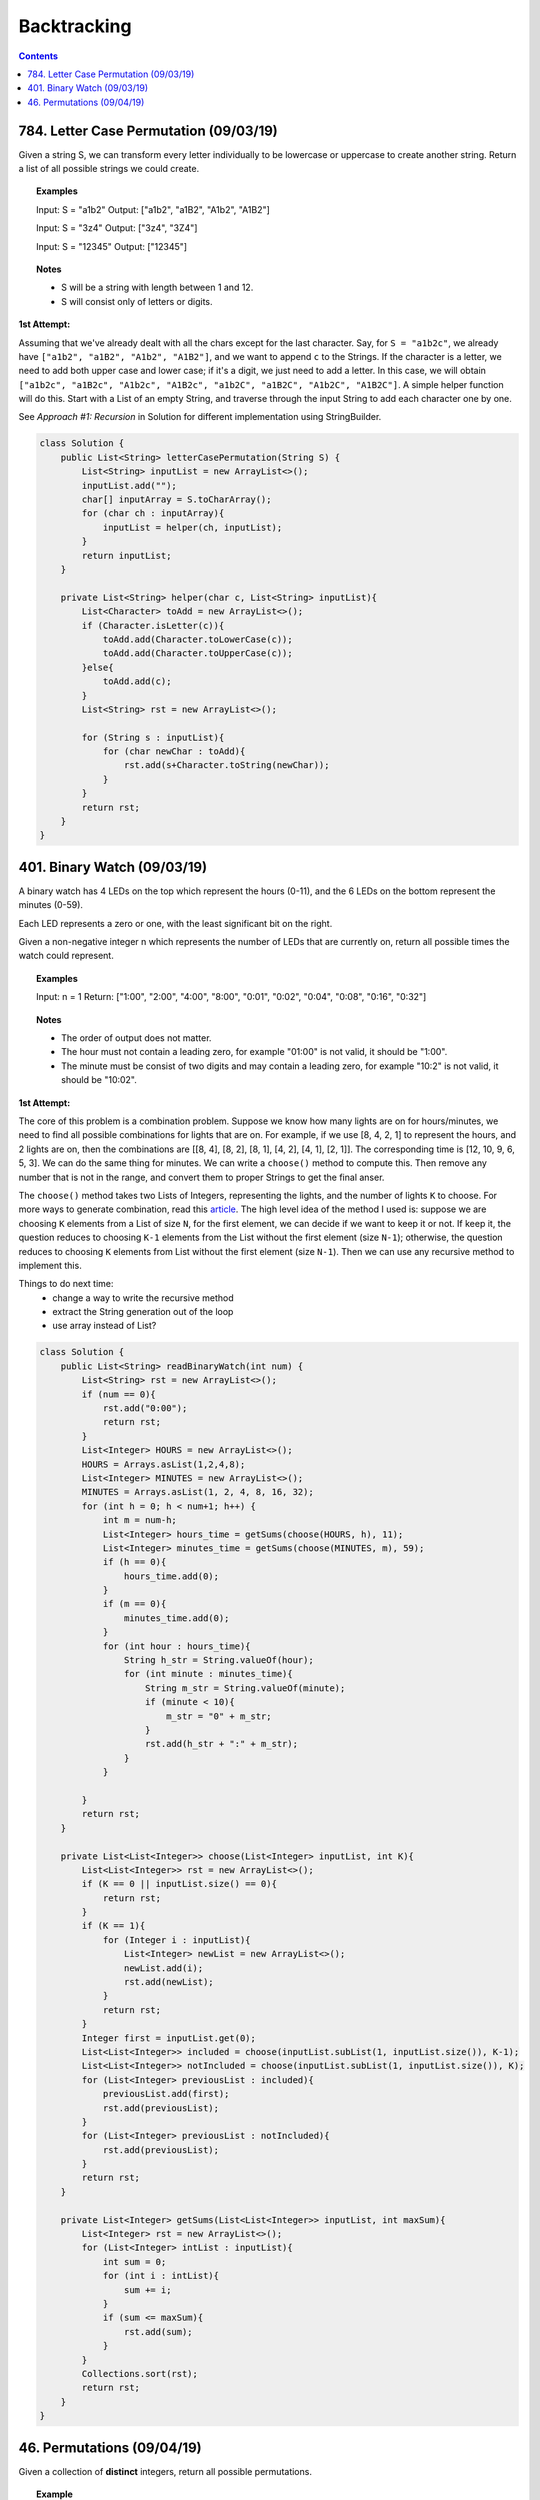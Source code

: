 ==================================
Backtracking
==================================

.. contents::

-----------------------------------------
784. Letter Case Permutation (09/03/19)
-----------------------------------------
Given a string S, we can transform every letter individually to be lowercase or uppercase to create another string.  Return a list of all possible strings we could create.

.. topic::  Examples

    Input: S = "a1b2"
    Output: ["a1b2", "a1B2", "A1b2", "A1B2"]

    Input: S = "3z4"
    Output: ["3z4", "3Z4"]

    Input: S = "12345"
    Output: ["12345"]

.. topic:: Notes

    - S will be a string with length between 1 and 12.
    - S will consist only of letters or digits.

**1st Attempt:**

Assuming that we've already dealt with all the chars except for the last character. Say, for ``S = "a1b2c"``, we already have ``["a1b2", "a1B2", "A1b2", "A1B2"]``, and we want to append ``c`` to the Strings. If the character is a letter, we need to add both upper case and lower case; if it's a digit, we just need to add a letter. In this case, we will obtain ``["a1b2c", "a1B2c", "A1b2c", "A1B2c", "a1b2C", "a1B2C", "A1b2C", "A1B2C"]``. A simple helper function will do this. Start with a List of an empty String, and traverse through the input String to add each character one by one.

See *Approach #1: Recursion* in Solution for different implementation using StringBuilder.

.. code-block:: java

    class Solution {
        public List<String> letterCasePermutation(String S) {
            List<String> inputList = new ArrayList<>();
            inputList.add("");
            char[] inputArray = S.toCharArray();
            for (char ch : inputArray){
                inputList = helper(ch, inputList);
            }
            return inputList;
        }
        
        private List<String> helper(char c, List<String> inputList){
            List<Character> toAdd = new ArrayList<>();
            if (Character.isLetter(c)){
                toAdd.add(Character.toLowerCase(c));
                toAdd.add(Character.toUpperCase(c));
            }else{
                toAdd.add(c);
            }
            List<String> rst = new ArrayList<>();

            for (String s : inputList){
                for (char newChar : toAdd){
                    rst.add(s+Character.toString(newChar));
                }
            }
            return rst;
        }
    }

-----------------------------------------
401. Binary Watch (09/03/19)
-----------------------------------------
A binary watch has 4 LEDs on the top which represent the hours (0-11), and the 6 LEDs on the bottom represent the minutes (0-59).

Each LED represents a zero or one, with the least significant bit on the right.

Given a non-negative integer n which represents the number of LEDs that are currently on, return all possible times the watch could represent.

.. topic::  Examples

    Input: n = 1
    Return: ["1:00", "2:00", "4:00", "8:00", "0:01", "0:02", "0:04", "0:08", "0:16", "0:32"]

.. topic:: Notes

    - The order of output does not matter.
    - The hour must not contain a leading zero, for example "01:00" is not valid, it should be "1:00".
    - The minute must be consist of two digits and may contain a leading zero, for example "10:2" is not valid, it should be "10:02".

**1st Attempt:**

The core of this problem is a combination problem. Suppose we know how many lights are on for hours/minutes, we need to find all possible combinations for lights that are on. For example, if we use [8, 4, 2, 1] to represent the hours, and 2 lights are on, then the combinations are [[8, 4], [8, 2], [8, 1], [4, 2], [4, 1], [2, 1]]. The corresponding time is [12, 10, 9, 6, 5, 3]. We can do the same thing for minutes. We can write a ``choose()`` method to compute this. Then remove any number that is not in the range, and convert them to proper Strings to get the final anser.

The ``choose()`` method takes two Lists of Integers, representing the lights, and the number of lights ``K`` to choose. For more ways to generate combination, read this `article <https://www.baeldung.com/java-combinations-algorithm>`_. The high level idea of the method I used is: suppose we are choosing ``K`` elements from a List of size ``N``, for the first element, we can decide if we want to keep it or not. If keep it, the question reduces to choosing ``K-1`` elements from the List without the first element (size ``N-1``); otherwise, the question reduces to choosing ``K`` elements from List without the first element (size ``N-1``). Then we can use any recursive method to implement this.

Things to do next time:
    - change a way to write the recursive method
    - extract the String generation out of the loop
    - use array instead of List?

.. code-block:: java

    class Solution {
        public List<String> readBinaryWatch(int num) {
            List<String> rst = new ArrayList<>();
            if (num == 0){
                rst.add("0:00");
                return rst;
            }
            List<Integer> HOURS = new ArrayList<>();
            HOURS = Arrays.asList(1,2,4,8);
            List<Integer> MINUTES = new ArrayList<>();
            MINUTES = Arrays.asList(1, 2, 4, 8, 16, 32);
            for (int h = 0; h < num+1; h++) {
                int m = num-h;
                List<Integer> hours_time = getSums(choose(HOURS, h), 11);
                List<Integer> minutes_time = getSums(choose(MINUTES, m), 59);
                if (h == 0){
                    hours_time.add(0);
                }
                if (m == 0){
                    minutes_time.add(0);
                }
                for (int hour : hours_time){
                    String h_str = String.valueOf(hour);
                    for (int minute : minutes_time){
                        String m_str = String.valueOf(minute);
                        if (minute < 10){
                            m_str = "0" + m_str;
                        }
                        rst.add(h_str + ":" + m_str);
                    }
                }

            }
            return rst;
        }
        
        private List<List<Integer>> choose(List<Integer> inputList, int K){
            List<List<Integer>> rst = new ArrayList<>();
            if (K == 0 || inputList.size() == 0){
                return rst;
            }
            if (K == 1){
                for (Integer i : inputList){
                    List<Integer> newList = new ArrayList<>();
                    newList.add(i);
                    rst.add(newList);
                }
                return rst;
            }
            Integer first = inputList.get(0);
            List<List<Integer>> included = choose(inputList.subList(1, inputList.size()), K-1);
            List<List<Integer>> notIncluded = choose(inputList.subList(1, inputList.size()), K);
            for (List<Integer> previousList : included){
                previousList.add(first);
                rst.add(previousList);
            }
            for (List<Integer> previousList : notIncluded){
                rst.add(previousList);
            }
            return rst;
        }
        
        private List<Integer> getSums(List<List<Integer>> inputList, int maxSum){
            List<Integer> rst = new ArrayList<>();
            for (List<Integer> intList : inputList){
                int sum = 0;
                for (int i : intList){
                    sum += i;
                }
                if (sum <= maxSum){
                    rst.add(sum);
                }
            }
            Collections.sort(rst);
            return rst;
        }
    }


-----------------------------------------
46. Permutations (09/04/19)
-----------------------------------------
Given a collection of **distinct** integers, return all possible permutations.

.. topic:: Example

    Input: [1,2,3]
    Output:
    [
      [1,2,3],
      [1,3,2],
      [2,1,3],
      [2,3,1],
      [3,1,2],
      [3,2,1]
    ]